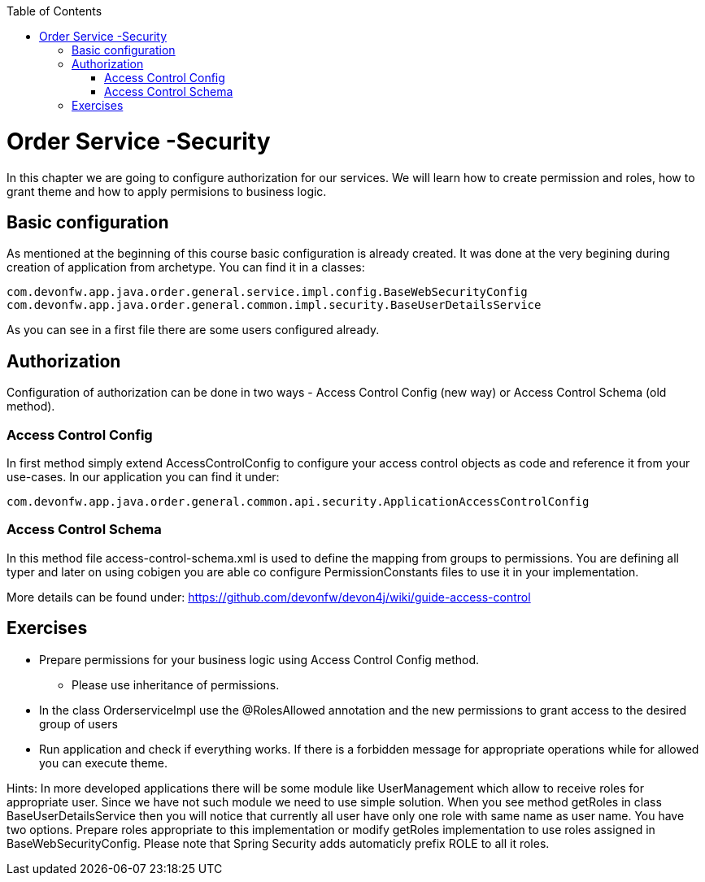 :toc: macro
toc::[]

= Order Service -Security

In this chapter we are going to configure authorization for our services. We will learn how to create permission and roles, how to grant theme and how to apply permisions to business logic.

== Basic configuration

As mentioned at the beginning of this course basic configuration is already created. It was done at the very begining during creation of application from archetype. You can find it in a classes:
[source,java]
----
com.devonfw.app.java.order.general.service.impl.config.BaseWebSecurityConfig
com.devonfw.app.java.order.general.common.impl.security.BaseUserDetailsService
----

As you can see in a first file there are some users configured already.

== Authorization

Configuration of authorization can be done in two ways - Access Control Config (new way) or Access Control Schema (old method).

=== Access Control Config
In first method simply extend AccessControlConfig to configure your access control objects as code and reference it from your use-cases. In our application you can find it under:
----
com.devonfw.app.java.order.general.common.api.security.ApplicationAccessControlConfig
----

=== Access Control Schema
In this method file access-control-schema.xml is used to define the mapping from groups to permissions. You are defining all typer and later on using cobigen you are able co configure PermissionConstants files to use it in your implementation.

More details can be found under:
https://github.com/devonfw/devon4j/wiki/guide-access-control

== Exercises

* Prepare permissions for your business logic using Access Control Config method.
** Please use inheritance of permissions.
* In the class OrderserviceImpl use the @RolesAllowed annotation and the new permissions to grant access to the desired group of users
* Run application and check if everything works. If there is a forbidden message for appropriate operations while for allowed you can execute theme.

Hints: In more developed applications there will be some module like UserManagement which allow to receive roles for appropriate user. Since we have not such module we need to use simple solution. When you see method getRoles in class BaseUserDetailsService then you will notice that currently all user have only one role with same name as user name.
You have two options. Prepare roles appropriate to this implementation or modify getRoles implementation to use roles assigned in BaseWebSecurityConfig. Please note that Spring Security adds automaticly prefix ROLE to all it roles.
